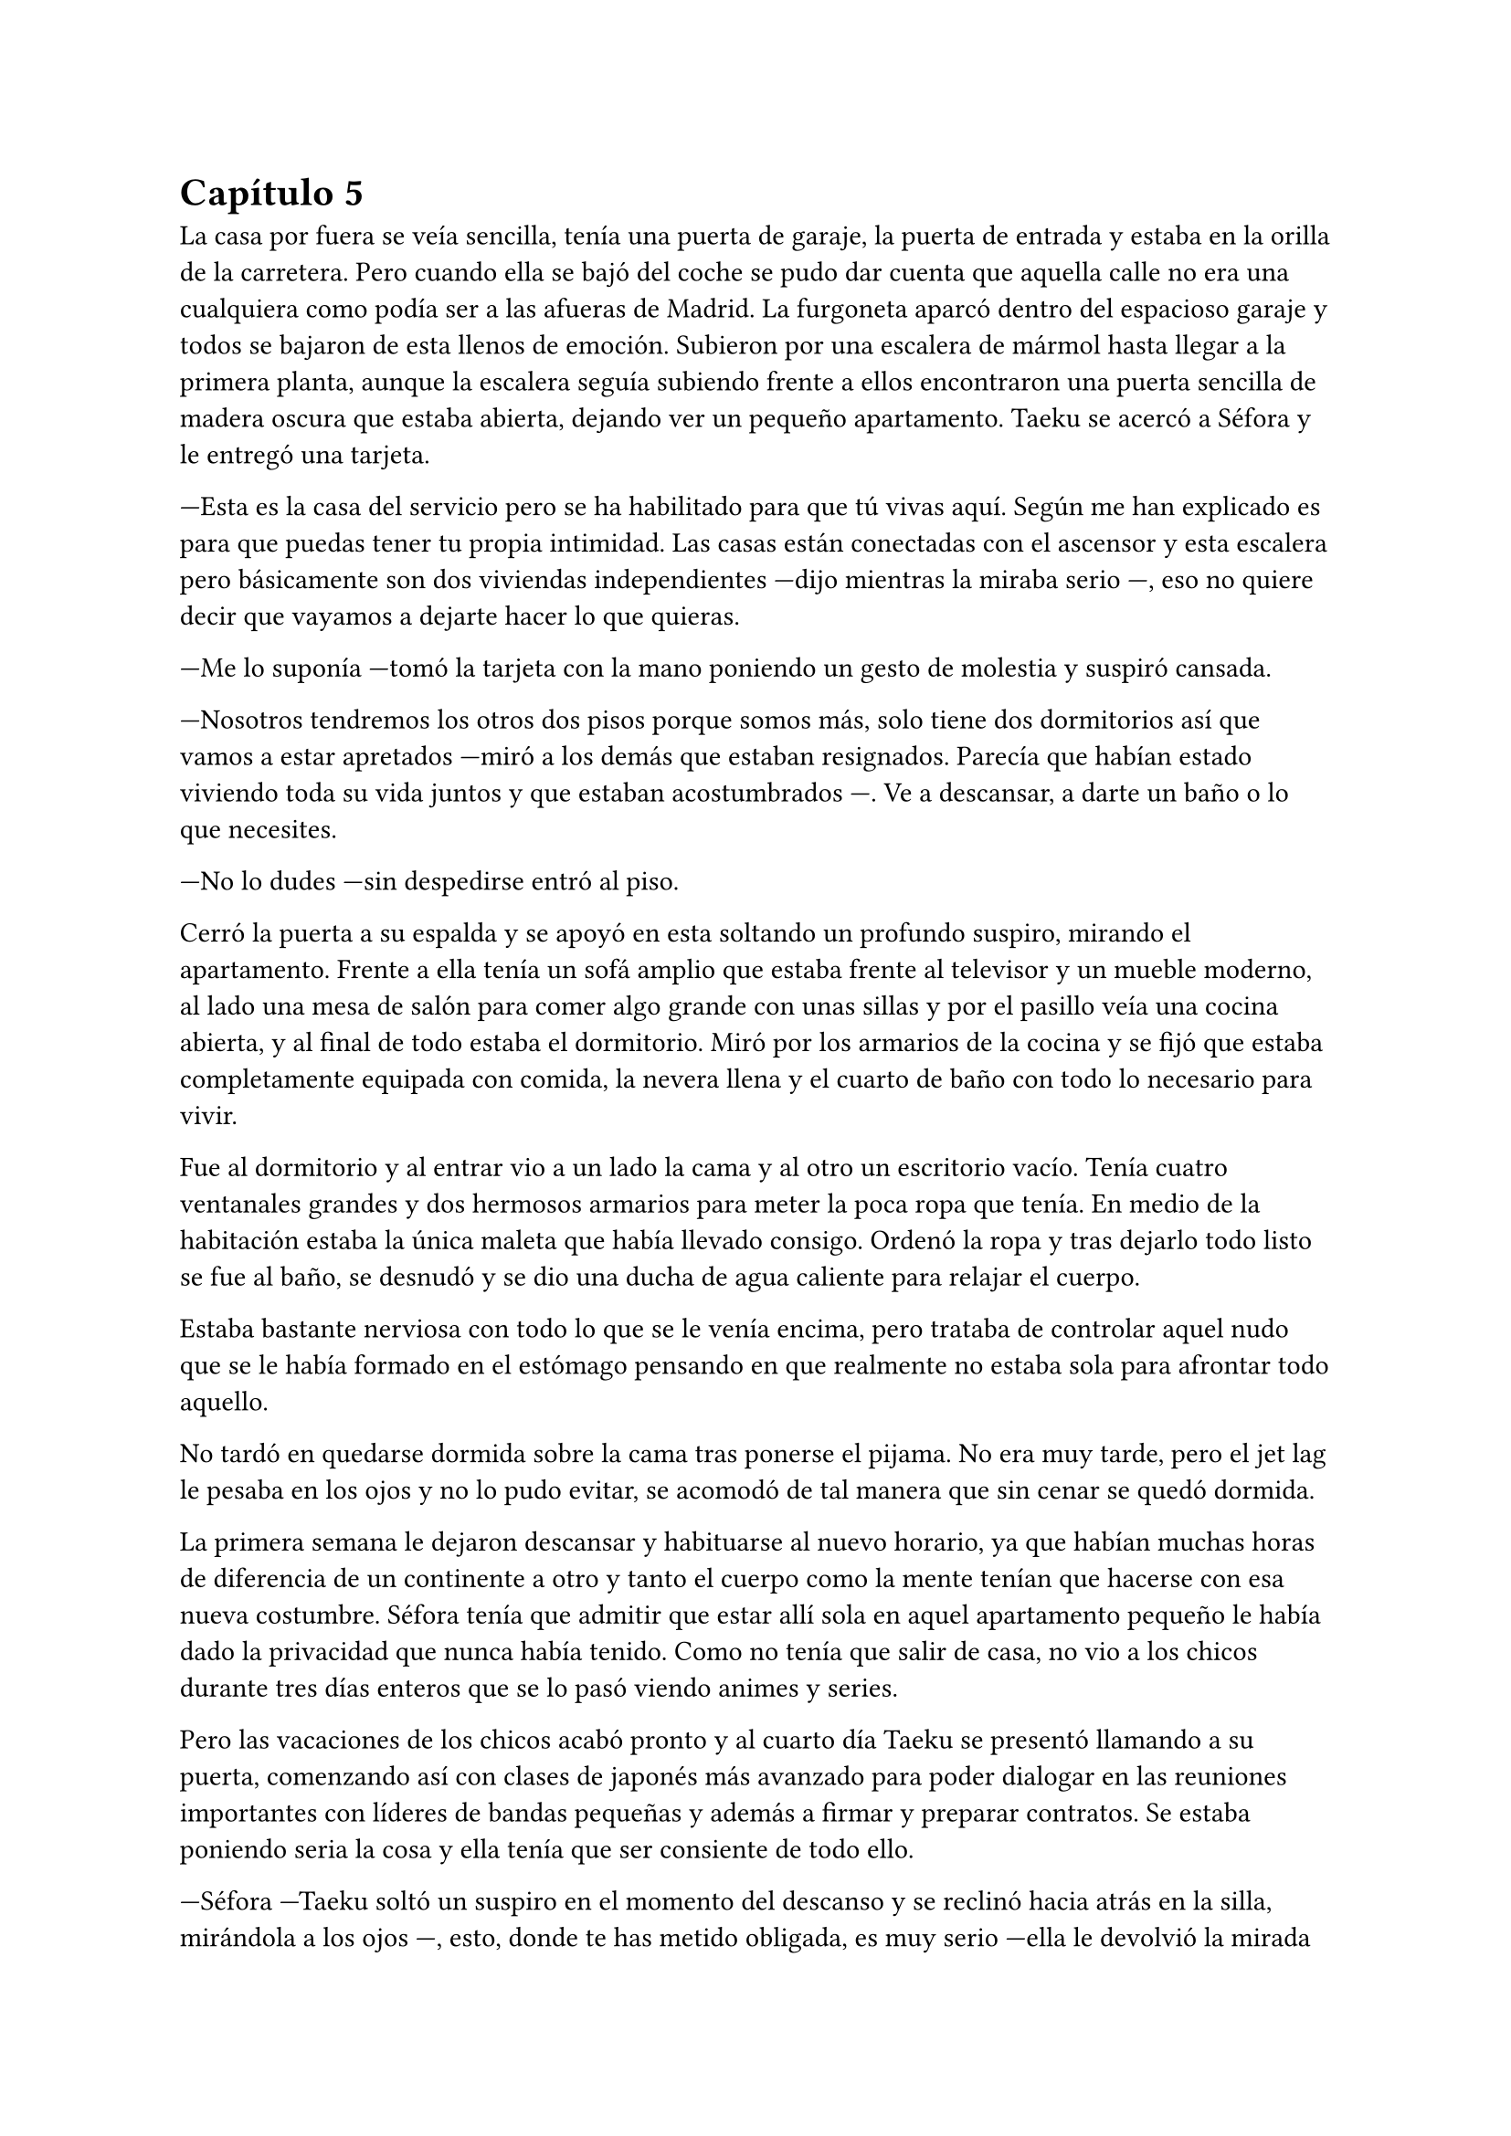 = Capítulo 5

La casa por fuera se veía sencilla, tenía una puerta de garaje, la puerta de entrada y estaba en la orilla de la carretera. Pero cuando ella se bajó del coche se pudo dar cuenta que aquella calle no era una cualquiera como podía ser a las afueras de Madrid. La furgoneta aparcó dentro del espacioso garaje y todos se bajaron de esta llenos de emoción. Subieron por una escalera de mármol hasta llegar a la primera planta, aunque la escalera seguía subiendo frente a ellos encontraron una puerta sencilla de madera oscura que estaba abierta, dejando ver un pequeño apartamento. Taeku se acercó a Séfora y le entregó una tarjeta.

---Esta es la casa del servicio pero se ha habilitado para que tú vivas aquí. Según me han explicado es para que puedas tener tu propia intimidad. Las casas están conectadas con el ascensor y esta escalera pero básicamente son dos viviendas independientes ---dijo mientras la miraba serio ---, eso no quiere decir que vayamos a dejarte hacer lo que quieras.

---Me lo suponía ---tomó la tarjeta con la mano poniendo un gesto de molestia y suspiró cansada.

---Nosotros tendremos los otros dos pisos porque somos más, solo tiene dos dormitorios así que vamos a estar apretados ---miró a los demás que estaban resignados. Parecía que habían estado viviendo toda su vida juntos y que estaban acostumbrados ---. Ve a descansar, a darte un baño o lo que necesites.

---No lo dudes ---sin despedirse entró al piso.

Cerró la puerta a su espalda y se apoyó en esta soltando un profundo suspiro, mirando el apartamento. Frente a ella tenía un sofá amplio que estaba frente al televisor y un mueble moderno, al lado una mesa de salón para comer algo grande con unas sillas y por el pasillo veía una cocina abierta, y al final de todo estaba el dormitorio. Miró por los armarios de la cocina y se fijó que estaba completamente equipada con comida, la nevera llena y el cuarto de baño con todo lo necesario para vivir.

Fue al dormitorio y al entrar vio a un lado la cama y al otro un escritorio vacío. Tenía cuatro ventanales grandes y dos hermosos armarios para meter la poca ropa que tenía. En medio de la habitación estaba la única maleta que había llevado consigo. Ordenó la ropa y tras dejarlo todo listo se fue al baño, se desnudó y se dio una ducha de agua caliente para relajar el cuerpo.

Estaba bastante nerviosa con todo lo que se le venía encima, pero trataba de controlar aquel nudo que se le había formado en el estómago pensando en que realmente no estaba sola para afrontar todo aquello.

No tardó en quedarse dormida sobre la cama tras ponerse el pijama. No era muy tarde, pero el jet lag le pesaba en los ojos y no lo pudo evitar, se acomodó de tal manera que sin cenar se quedó dormida.

La primera semana le dejaron descansar y habituarse al nuevo horario, ya que habían muchas horas de diferencia de un continente a otro y tanto el cuerpo como la mente tenían que hacerse con esa nueva costumbre. Séfora tenía que admitir que estar allí sola en aquel apartamento pequeño le había dado la privacidad que nunca había tenido. Como no tenía que salir de casa, no vio a los chicos durante tres días enteros que se lo pasó viendo animes y series.

Pero las vacaciones de los chicos acabó pronto y al cuarto día Taeku se presentó llamando a su puerta, comenzando así con clases de japonés más avanzado para poder dialogar en las reuniones importantes con líderes de bandas pequeñas y además a firmar y preparar contratos. Se estaba poniendo seria la cosa y ella tenía que ser consiente de todo ello.

---Séfora ---Taeku soltó un suspiro en el momento del descanso y se reclinó hacia atrás en la silla, mirándola a los ojos ---, esto, donde te has metido obligada, es muy serio ---ella le devolvió la mirada seria, casi pudo ver en él un gesto de preocupación que no había visto siquiera cuando vivía con sus abuelos ---, es un mundo muy negro y peligroso.

Sin apartar la mirada de la chica sacó de la espalda una pistola negra mate y la dejó sobre la mesa, estaba descargada. Ella le mantenía aquella mirada, había dicho algo que era muy cierto: se había sentido obligada para estar allí.

---Esto es lo que somos ---murmuró con pesadez ---, estamos entrenados para matar si hace falta ---se guardó de nuevo el arma en el pantalón y se acomodó en la silla --. Ahora mismo vivimos para protegerte.

Hubo un momento bastante largo de silencio entre ambos. No era incómodo pero ella tenía en mente las palabras que acababa de decir y él trataba de adivinar sus pensamientos sin apartar los ojos de su rostro, que había desviado la mirada hacia donde hacía tan solo un momento había estado el arma.

---No voy a negar que tengo miedo ---dijo algo nerviosa y molesta por la situación. Pero se había resignado a ese destino que le había tocado ---, me asusta mucho lo que puede llegar a pasar.

---Es normal ---Taeku asintió mirando los papeles que estaban sobre la mesa. En estos había información detallada que ella tenía que conocer de la empresa.

---Es una asociación criminal ---dijo mientras pasaba las manos por los papeles ---, tengo que controlar contrabando de armas, drogas por las calles, comprar a la policía, vigilar que todo lo que se haga está bajo mi aprobación ---tragó saliva ---, amenazar con los que no cumplen los cupos y si es necesario mancharme las manos de sangre ---Taeku asintió con la cabeza a sus palabras y volvieron a mirarse ---. Ten Shio y los otros dos hombres, Takada Mishima y Junho -- Notó como al nombrar al último Taeku se puso algo tenso pero pensó que fue su imaginación porque a penas duró un segundo aquel gesto ---, son el consejo de “sabios”.

---No diría eso exactamente ---se movió incomodo sobre la silla ---, cada uno representa un país. Los tres son los cabecillas de la organización que tu abuelo tenía cogido por los huevos por algo que yo desconozco y no sé si te lo harán saber cuándo vayas a hablar con el abogado.

---¿Ese abogado manda sobre los otros tres? ---Ella se quedó pensando mientras movía el lápiz que tenía entre los dedos.

---No ---negó con la cabeza rápidamente ---. Es el abogado de la familia y la compañía. Ahora mismo está siendo todo un camino de rosas, pero se irá poniendo peor. Mi entrenamiento fue bastante duro con respecto a los demás por culpa de mi padre que... bueno, esperaba algo de mí que no pude darle y...

Se puso muy tenso, apretó los puños sobre la mesa y frunció el ceño. Se quedó en silencio y no volvió a decir nada más al respecto. Al cabo de un momento se puso en pie y se despidió de Séfora alegando que ya era hora de descansar. Ella no opuso resistencia y vio como el chico se marchaba por la puerta. Sabía que había tocado un tema delicado para él y tampoco quería presionarle para que hablara de algo que no quería sacar.

Cuando estuvo sola, respiró profundamente y sacó una carpeta de cartón marrón donde estaba la información de las tres familias más importantes, los tres hombres que había visto nada más pisar tierras niponas.

Ten Shio era original de Taiwan, pero a base de luchas y guerras en el territorio de China y Filipinas había conseguido tener el poder de esa zona, controlaba el mercado negro, el tráfico de cosas ilegales y nocivas para el cuerpo. No parecía estar casado, pero se suponía que tenía varios hijos no reconocidos esparcidos por varias ciudades, escondidos.

Takada Mishima era japonés, sin lugar a dudas. Poseía el control de muchas bandas yakuzas en las ciudades más importantes de Japón y no era nada discreto. Se había postulado para las elecciones a presidente un par de veces y no había ganado por poco. Estaba casado y tenía dos hijos adolescentes, a quienes mantenía alejados de toda esa porquería.

Por último y no menos importante estaba Kim Junho. Ese hombre controlaba la península de Corea al completo. Norte y sur, o al menos eso ponía en los papeles. El norte era un lugar demasiado complejo para poder manejarlo gracias a la dictadura, pero tenía a hombres trabajando para él por allí. Era viudo, hacía tiempo que su esposa había muerto de una enfermedad y tenía dos hijos en paradero desconocido.

Conforme iba leyendo los papeles que le habían dejado los chicos, no veía nada fuera de lo normal, nada le llamaba la atención de la forma en la que había comentado Taeku que podría tenerlos agarrados por los huevos para que hicieran todo lo que quisiese su abuelo o ese abogado. Conforme iba pasando las páginas se topó con un número de teléfono y el nombre de Sanghun subrayado en amarillo y le llamó la atención. ¿Sería ese el abogado? O tal vez era solo una marioneta más de aquel juego de cuerdas que manejaban.

Un ruido en el dormitorio la sacó de sus pensamientos y la lectura, se puso en pie y se extrañó ya que la única entrada al apartamento estaba delante de ella. Caminó despacio hacia la habitación y creyendo que sorprendería al intruso fue muy lenta.

---Eres escandalosa ---una voz aburrida y seria se escuchó al otro lado de la puerta. Alarmada la abrió con rapidez y vio a Keiken sentado sobre la cama ---, llevo un buen rato aquí esperando así que decidí hacer ruido a ver si me hacías caso y no te escuchaba llegar, pero no, te escuché.

Miró a Séfora con gesto de decepción y ladeó la cabeza mientras mantenía la mirada puesta en los ojos de la chica. Ella seguía con pose defensiva y él ni se inmutaba, vistiendo el mismo estilo de ropa que anteriormente ya le había visto vestir. Llevaba una pistola en la mano, la cual la tenía apoyada sobre la cama, dejando que ella fuese consciente del arma.

---Cómo has entrado ---dijo alzando los puños frente a su rostro con el ceño fruncido y los labios apretados ---, todo está bien vigilado.

---Ya estás viendo que no ---palmeó la cama a su lado con la mano que tenía libre y esbozó su sonrisa aburrida ---. Ven, siéntate ---Séfora negó con la cabeza ---. Bueno, como quieras ---se acomodó cruzando una pierna sobre la otra mirándola serio ---. Vengo a darte un consejo: vete de aquí.

---¿Qué? ---mantuvo la postura defensiva pero le miró sorprendida de que le dijera aquello.

---Si, te he estado observando un tiempo y veo que no has sido criada para este mundo ---movió una mano en círculos delante de su cara, dando a entender a lo que se refería ---, eres como una princesa en un castillo abandonado lleno de espinas ---la miró al completo y eso causó que se sintiera aún más incómoda.

---No me gustan estos encuentros, que puedas ser tan escurridizo y que te puedas colar en mi casa para...

---Espera ---alzó la mano y se quedó callada cuando la cortó con un gesto mucho más duro sin su sonrisa ---. Solo decirte que antes de ser tú casa esto fue mío ---señaló al suelo ---. Si, sorpresa. Ese hombre no es mi padre, por Dios no, no podría criar a dos hijos tan estupendos con ese cerebro de mono que tiene ---Keiken esbozó una pequeña sonrisa alzando un solo lado de su boca ---. Hay personas mejores capacitadas que tú para estar en este puesto.

---¿Cómo tú? ---preguntó con una sonrisa al escucharle.

---No, gracias, no quiero esta mierda ---se puso en pie y se acercó a ella que retrocedió varios pasos ---. Voy a ir por las buenas, _princesita_, vete a casa. Olvida este mundo, ve con... no sé, un hombre que trabaje en algo sencillo y vivid felices. Haz lo que hagan las mujeres españolas en casa y vete de aquí.

Conforme él iba diciendo todo aquello Séfora sentía que le clavaban un puñal en el pecho, ya que esa persona que tenía delante era la posible causante de que ya no le quedara nada en este mundo. Apretó los puños con fuerza y bajó los brazos a ambos lados de su cuerpo.

---No te creas que esto es porque eres una mujer ---la señaló al ver su reacción sin saber por qué se había molestado ---. Pero parece que llevas tacones de cristal y eso aquí no pega.

---No sabes nada de mi ---por primera vez dio un paso hacia él y pudo ver en su rostro algo parecido a diversión ---. No me conoces, no sabes mi pasado y lo que llevo a la espalda.

---Sé más de lo que te piensas. Solo te estoy avisando, _princesita_, no te enfades conmigo si luego esto no es como Taeku te lo ha pintado y es mucho peor.

---Vete de aquí. Esta es mi casa ahora mismo ---se encaró hacia él a pesar de la diferencia de altura no tuvo miedo ---. Pronto tendré el poder de patearte y largarte de mi vida.

---Ah, que divertido ---por primera vez desde que se conocieron vio una sonrisa sincera en su rostro ---. Entonces me lo voy a pasar muy bien contigo.

Se inclinó y fue a la ventana, saltando de ella antes de que Séfora pudiera decir o hacer algo. Se acercó a la ventana y la cerró buscando al hombre con la mirada, no había rastro de él, como si hubiese sido un fantasma desapareció nada más saltar.

Salió del apartamento y subió las escaleras bien ofuscada, golpeó la puerta que estaba cerrada con el puño y esperó a que un sorprendido Junnosuke le abriera la puerta. No dijo nada, simplemente entró y comenzó a dar vueltas por el salón.

---¿Qué ocurre? ---Junnosuke la miró muy sorprendido mientras daba esas vueltas.

---Keiken ha venido a mi casa ---dijo ella mirando sus ojos. El chico se alarmó ---. No ha pasado nada, parece que le gusta aparecer y desaparecer como un fantasma.

---¿Qué te ha dicho? ---Junnosuke se puso serio. Escuchó atento lo que había pasado con Keiken momentos antes y realmente se enfadó ---. Vamos a tener que subir la vigilancia de esta casa, meter a más gente, ubicar guardias en cada puerta y lado de la casa, no se puede repetir algo así. Séfora, básicamente te ha amenazado.

---Lo sé, ha sido muy claro con sus gestos ---le dio un escalofrío ---. Quiero aprender a manejar armas de fuego. Quiero ser más fuerte.

---Lo vas a ser ---dijo Junnosuke asintiendo ---, y no volverá a entrar en el edificio.

Después de aquella visita inesperada subieron la seguridad del edificio en cada entrada, cada ventana y cada rincón. Era imposible salir al balcón sin que hubiese alguien vigilando. Aquella noche los cinco chicos tuvieron una seria reunión en el salón.

---Keiken conoce cada secreto de este edificio ---dijo Taeku mientras tenía un vaso de un líquido ambarino moviéndose de una mano a otra ---, tenemos que estar más alerta.

---Eso es cierto ---Junnosuke estaba de pie al lado de las escaleras ---, ambos crecimos en esta casa.

---Pues ya sabes lo que tienes que hacer ---Taeku afirmó y el más joven simplemente asintió con la cabeza subiendo las escaleras.

---¿Tendríamos que dormir alguno con ella? ---Jongtae se quedó pensativo y cruzó los brazos sobre su pecho.

---No, necesita intimidad ---Hyungmin suspiró y los otros asintieron ---. Además, las puertas internas están sin cerradura, podemos acceder a ambos apartamentos sin problema.

---Intensificaré el entrenamiento ---Taeku se bebió el contenido del vaso y lo puso a lavar ---. Vamos a descansar, lo necesitamos.

Las reuniones eran cada día y además duraban bastantes horas, muchas veces era ella quien tenía que viajar por toda la ciudad de Tokio y moverse por cada rincón para conocer a las diferentes cabezas de familia, y ya estaban programando las diferentes reuniones que tenía que tener con las familias que vivían fuera de Japón.

El vestuario de la chica había cambiado. Había pasado de ser una adolescente con ropa de lo más sencilla a ser una rica heredera que empezaba a tener un armario decente y clásico. Aunque debía de admitir que prefería vestir con ropa clásica para aparentar más edad de la que tenía e imponer un poco más en las aburridas reuniones.

A veces le costaba sentirse ella misma cuando se miraba al espejo o veía algún reflejo de ella en los cristales. Debía de acostumbrarse a esa nueva vida porque desde ese momento solo iba a subir y subir de estatus.